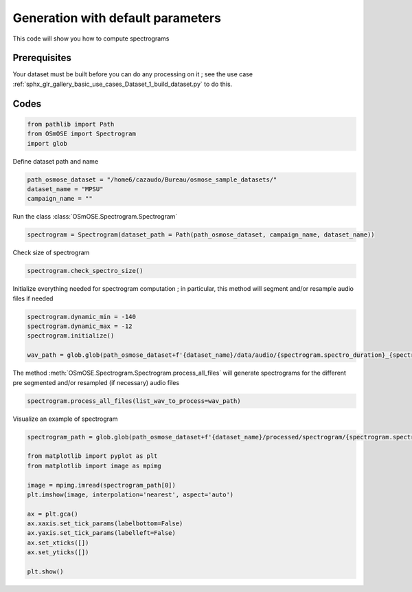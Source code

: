 
.. DO NOT EDIT.
.. THIS FILE WAS AUTOMATICALLY GENERATED BY SPHINX-GALLERY.
.. TO MAKE CHANGES, EDIT THE SOURCE PYTHON FILE:
.. "gallery_basic_use_cases/Spectrogram/generate_spectrogram.py"
.. LINE NUMBERS ARE GIVEN BELOW.

.. only:: html

    .. note::
        :class: sphx-glr-download-link-note

        :ref:`Go to the end <sphx_glr_download_gallery_basic_use_cases_Spectrogram_generate_spectrogram.py>`
        to download the full example code

.. rst-class:: sphx-glr-example-title

.. _sphx_glr_gallery_basic_use_cases_Spectrogram_generate_spectrogram.py:


==============================================
Generation with default parameters
==============================================

This code will show you how to compute spectrograms

.. GENERATED FROM PYTHON SOURCE LINES 10-13

Prerequisites
------------------------
Your dataset must be built before you can do any processing on it ; see the use case :ref:`sphx_glr_gallery_basic_use_cases_Dataset_1_build_dataset.py` to do this.

.. GENERATED FROM PYTHON SOURCE LINES 15-17

Codes
------------------------

.. GENERATED FROM PYTHON SOURCE LINES 17-26

.. code-block:: default






    from pathlib import Path
    from OSmOSE import Spectrogram
    import glob








.. GENERATED FROM PYTHON SOURCE LINES 27-28

Define dataset path and name

.. GENERATED FROM PYTHON SOURCE LINES 28-33

.. code-block:: default


    path_osmose_dataset = "/home6/cazaudo/Bureau/osmose_sample_datasets/"
    dataset_name = "MPSU"
    campaign_name = ""








.. GENERATED FROM PYTHON SOURCE LINES 34-35

Run the class :class:`OSmOSE.Spectrogram.Spectrogram`

.. GENERATED FROM PYTHON SOURCE LINES 35-39

.. code-block:: default


    spectrogram = Spectrogram(dataset_path = Path(path_osmose_dataset, campaign_name, dataset_name))






.. rst-class:: sphx-glr-script-out

 .. code-block:: none

    No valid processed/adjust_metadata.csv found and no parameters provided. All attributes will be initialized to default values..  





.. GENERATED FROM PYTHON SOURCE LINES 40-41

Check size of spectrogram

.. GENERATED FROM PYTHON SOURCE LINES 41-44

.. code-block:: default


    spectrogram.check_spectro_size()





.. rst-class:: sphx-glr-script-out

 .. code-block:: none

    your smallest tile has a duration of: 30.0 (s), with a number of spectra of 1463 



    your resolutions : time =  0.021 (s) / frequency =  48.828 (Hz)




.. GENERATED FROM PYTHON SOURCE LINES 45-46

Initialize everything needed for spectrogram computation ; in particular, this method will segment and/or resample audio files if needed

.. GENERATED FROM PYTHON SOURCE LINES 46-54

.. code-block:: default


    spectrogram.dynamic_min = -140
    spectrogram.dynamic_max = -12
    spectrogram.initialize()

    wav_path = glob.glob(path_osmose_dataset+f'{dataset_name}/data/audio/{spectrogram.spectro_duration}_{spectrogram.dataset_sr}/*wav')









.. GENERATED FROM PYTHON SOURCE LINES 55-56

The method :meth:`OSmOSE.Spectrogram.Spectrogram.process_all_files` will generate spectrograms for the different pre segmented and/or resampled (if necessary) audio files

.. GENERATED FROM PYTHON SOURCE LINES 56-59

.. code-block:: default


    spectrogram.process_all_files(list_wav_to_process=wav_path)





.. rst-class:: sphx-glr-script-out

 .. code-block:: none

    Generating spectrograms for 20211204_064000.wav
    - data min : -0.05041514248009193 
     - data max : 0.05087180175843474 
     - data mean : -3.389725784813923e-05 
     - data std : 0.00819057627276753
    - min log spectro : -137.91923924137282 
     - max log spectro : -5.35448813729464 

    Generating spectrograms for 20211204_064500.wav
    - data min : -0.03430079803717911 
     - data max : 0.0366197702593772 
     - data mean : -2.906596115100738e-05 
     - data std : 0.007114513069441149
    - min log spectro : -165.5644138536312 
     - max log spectro : -13.445076680038522 

    Generating spectrograms for 20211204_065000.wav
    - data min : -0.07174948617300494 
     - data max : 0.0638473820621174 
     - data mean : -3.394455412248411e-05 
     - data std : 0.007829718926139706
    - min log spectro : -156.67156600855992 
     - max log spectro : -6.9084853981987475 

    Generating spectrograms for 20211204_065500.wav
    - data min : -0.2268965969119568 
     - data max : 0.16253770952346766 
     - data mean : -3.108689397928615e-05 
     - data std : 0.012455880071785384
    - min log spectro : -152.04740133964415 
     - max log spectro : 3.817557952194472 

    Generating spectrograms for 20211204_070000.wav
    - data min : -0.037079987492122435 
     - data max : 0.03271631739772594 
     - data mean : -2.2722167477134425e-05 
     - data std : 0.006921378620772827
    - min log spectro : -153.00733900711163 
     - max log spectro : -12.696189260718569 

    Generating spectrograms for 20211204_070500.wav
    - data min : -0.03918317189308489 
     - data max : 0.03924493241192095 
     - data mean : -3.887921135058395e-05 
     - data std : 0.0070792823782342
    - min log spectro : -175.89237505659446 
     - max log spectro : -12.526673630591311 

    Generating spectrograms for 20211204_071000.wav
    - data min : -0.043214563880757895 
     - data max : 0.045805557713708846 
     - data mean : -2.8250201705676537e-05 
     - data std : 0.006968460933037484
    - min log spectro : -148.8863395762741 
     - max log spectro : -12.66264653954325 

    Generating spectrograms for 20211204_071500.wav
    - data min : -0.10037166278445415 
     - data max : 0.09734695327877109 
     - data mean : -3.201120923659414e-05 
     - data std : 0.0117620413298528
    - min log spectro : -149.68019292108272 
     - max log spectro : -5.436494076158973 

    Generating spectrograms for 20211204_072000.wav
    - data min : -0.03496926811176782 
     - data max : 0.035431722391122314 
     - data mean : -3.3135518222332065e-05 
     - data std : 0.007018086293843772
    - min log spectro : -145.04438629286747 
     - max log spectro : -11.06073406930454 





.. GENERATED FROM PYTHON SOURCE LINES 60-61

Visualize an example of spectrogram 

.. GENERATED FROM PYTHON SOURCE LINES 61-78

.. code-block:: default


    spectrogram_path = glob.glob(path_osmose_dataset+f'{dataset_name}/processed/spectrogram/{spectrogram.spectro_duration}_{spectrogram.dataset_sr}/{spectrogram.nfft}_{spectrogram.window_size}_{spectrogram.overlap}/image/*png')

    from matplotlib import pyplot as plt
    from matplotlib import image as mpimg
  
    image = mpimg.imread(spectrogram_path[0])
    plt.imshow(image, interpolation='nearest', aspect='auto')

    ax = plt.gca()
    ax.xaxis.set_tick_params(labelbottom=False)
    ax.yaxis.set_tick_params(labelleft=False)
    ax.set_xticks([])
    ax.set_yticks([])

    plt.show()




.. image-sg:: /gallery_basic_use_cases/Spectrogram/images/sphx_glr_generate_spectrogram_001.png
   :alt: generate spectrogram
   :srcset: /gallery_basic_use_cases/Spectrogram/images/sphx_glr_generate_spectrogram_001.png
   :class: sphx-glr-single-img






.. rst-class:: sphx-glr-timing

   **Total running time of the script:** (0 minutes 12.408 seconds)


.. _sphx_glr_download_gallery_basic_use_cases_Spectrogram_generate_spectrogram.py:

.. only:: html

  .. container:: sphx-glr-footer sphx-glr-footer-example




    .. container:: sphx-glr-download sphx-glr-download-python

      :download:`Download Python source code: generate_spectrogram.py <generate_spectrogram.py>`

    .. container:: sphx-glr-download sphx-glr-download-jupyter

      :download:`Download Jupyter notebook: generate_spectrogram.ipynb <generate_spectrogram.ipynb>`


.. only:: html

 .. rst-class:: sphx-glr-signature

    `Gallery generated by Sphinx-Gallery <https://sphinx-gallery.github.io>`_
